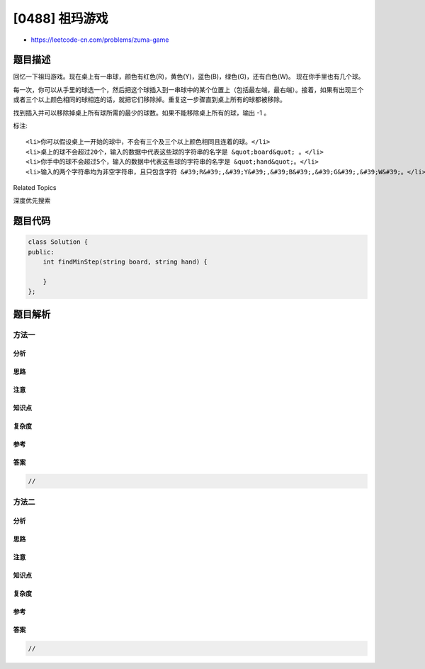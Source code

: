 [0488] 祖玛游戏
===============

-  https://leetcode-cn.com/problems/zuma-game

题目描述
--------

.. raw:: html

   <p>

回忆一下祖玛游戏。现在桌上有一串球，颜色有红色(R)，黄色(Y)，蓝色(B)，绿色(G)，还有白色(W)。
现在你手里也有几个球。

.. raw:: html

   </p>

.. raw:: html

   <p>

每一次，你可以从手里的球选一个，然后把这个球插入到一串球中的某个位置上（包括最左端，最右端）。接着，如果有出现三个或者三个以上颜色相同的球相连的话，就把它们移除掉。重复这一步骤直到桌上所有的球都被移除。

.. raw:: html

   </p>

.. raw:: html

   <p>

找到插入并可以移除掉桌上所有球所需的最少的球数。如果不能移除桌上所有的球，输出
-1 。

.. raw:: html

   </p>

.. raw:: html

   <pre>
   <strong>示例:</strong>
   <strong>输入:</strong> &quot;WRRBBW&quot;, &quot;RB&quot; 
   <strong>输出:</strong> -1 
   <strong>解释:</strong> WRRBBW -&gt; WRR[R]BBW -&gt; WBBW -&gt; WBB[B]W -&gt; WW （翻译者标注：手上球已经用完，桌上还剩两个球无法消除，返回-1）

   <strong>输入:</strong> &quot;WWRRBBWW&quot;, &quot;WRBRW&quot; 
   <strong>输出:</strong> 2 
   <strong>解释:</strong> WWRRBBWW -&gt; WWRR[R]BBWW -&gt; WWBBWW -&gt; WWBB[B]WW -&gt; WWWW -&gt; empty

   <strong>输入:</strong>&quot;G&quot;, &quot;GGGGG&quot; 
   <strong>输出:</strong> 2 
   <strong>解释:</strong> G -&gt; G[G] -&gt; GG[G] -&gt; empty 

   <strong>输入:</strong> &quot;RBYYBBRRB&quot;, &quot;YRBGB&quot; 
   <strong>输出:</strong> 3 
   <strong>解释:</strong> RBYYBBRRB -&gt; RBYY[Y]BBRRB -&gt; RBBBRRB -&gt; RRRB -&gt; B -&gt; B[B] -&gt; BB[B] -&gt; empty 
   </pre>

.. raw:: html

   <p>

标注:

.. raw:: html

   </p>

.. raw:: html

   <ol>

::

    <li>你可以假设桌上一开始的球中，不会有三个及三个以上颜色相同且连着的球。</li>
    <li>桌上的球不会超过20个，输入的数据中代表这些球的字符串的名字是 &quot;board&quot; 。</li>
    <li>你手中的球不会超过5个，输入的数据中代表这些球的字符串的名字是 &quot;hand&quot;。</li>
    <li>输入的两个字符串均为非空字符串，且只包含字符 &#39;R&#39;,&#39;Y&#39;,&#39;B&#39;,&#39;G&#39;,&#39;W&#39;。</li>

.. raw:: html

   </ol>

.. raw:: html

   <div>

.. raw:: html

   <div>

Related Topics

.. raw:: html

   </div>

.. raw:: html

   <div>

.. raw:: html

   <li>

深度优先搜索

.. raw:: html

   </li>

.. raw:: html

   </div>

.. raw:: html

   </div>

题目代码
--------

.. code:: cpp

    class Solution {
    public:
        int findMinStep(string board, string hand) {

        }
    };

题目解析
--------

方法一
~~~~~~

分析
^^^^

思路
^^^^

注意
^^^^

知识点
^^^^^^

复杂度
^^^^^^

参考
^^^^

答案
^^^^

.. code:: cpp

    //

方法二
~~~~~~

分析
^^^^

思路
^^^^

注意
^^^^

知识点
^^^^^^

复杂度
^^^^^^

参考
^^^^

答案
^^^^

.. code:: cpp

    //

